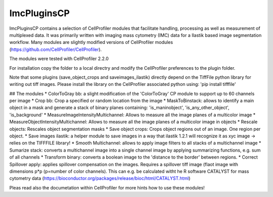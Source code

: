 ImcPluginsCP
========================

ImcPluginsCP contains a selection of CellProfiler modules that facilitate
handling, processing as well as measurement of multiplexed data. It was primarily
written with imaging mass cytometry (IMC) data for a Ilastik based image segmentation workflow.
Many modules are slightly modified versions of CellProfiler modules (https://github.com/CellProfiler/CellProfiler).
 
The modules were tested with CellProfiler 2.2.0
 
For installation copy the folder to a local directry and modify the CellProfiler preferences to the plugin folder.
 
Note that some plugins (save_object_crops and saveimages_ilastik) directly depend on the TiffFile python library for writing out tiff images.
Please install the library on the CellProfiler associated python using:
'pip install tifffile'
 
## The modules
* ColorToGray bb: a slight modification of the 'ColorToGray' CP module to support up to 60 channels per image
* Crop bb: Crop a specified or random location from the image
* MaskToBinstack: allows to identify a main object in a mask and generate a stack of binary planes containing: 'is_maninobject', 'is_any_other_object', 'is_background'
* MeasureImageIntensityMultichannel: Allows to measure all the image planes of a multicolor image 
* MeasureObjectIntensityMultichannel: Allows to measure all the image planes of a multicolor image in objects 
* Rescale objects: Rescales object segmentation masks
* Save object crops: Crops object regions out of an image. One region per object.
* Save images ilastik: a helper module to save images in a way that ilastik 1.2.1 will recognize it as xyc image -> relies on the TIFFFILE library!
* Smooth Multichannel: allows to apply image filters to all stacks of a multichannel image
* Sumarize stack: converts a multichannel image into a single channel image by applying summarizing functions, e.g. sum of all channels 
* Transform binary: converts a boolean image to the 'distance to the border' between regions.
* Correct Spillover apply: applies spillover compensation on the images. Requires a spillover tiff image (flaot image with dimensions p*p (p=number of color channels). This can e.g. be calculated witht he R software CATALYST for mass cytometry data (https://bioconductor.org/packages/release/bioc/html/CATALYST.html)

Pleas read also the documetation within CellProfiler for more hints how to use these modules!
